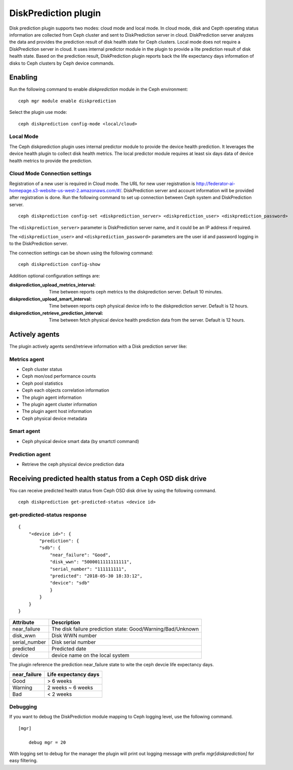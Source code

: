 =====================
DiskPrediction plugin
=====================

Disk prediction plugin supports two modes: cloud mode and local mode. In cloud mode, disk and Cepth operating status information are collected from Ceph cluster and sent to DiskPrediction server in cloud. DiskPrediction server analyzes the data and provides the prediction result of disk health state for Ceph clusters. 
Local mode does not require a DiskPrediction server in cloud. It uses internal predictor module in the plugin to provide a lite prediction result of disk health state.  
Based on the prediction result,  DiskPrediction plugin reports back the life expectancy days information of disks to Ceph clusters by Ceph device commands. 


Enabling
========

Run the following command to enable *diskprediction* module in the Ceph
environment:

::

    ceph mgr module enable diskprediction


Select the plugin use mode:

::

    ceph diskprediction config-mode <local/cloud>


Local Mode
----------

The Ceph diskprediction plugin uses internal predictor module to provide the device health prediction. It leverages the device health plugin to collect disk health metrics. The local predictor module requires at least six days data of device health metrics to provide the prediction. 


Cloud Mode Connection settings
------------------------------

Registration of a new user is required in Cloud mode. The URL for new user registration is http://federator-ai-homepage.s3-website-us-west-2.amazonaws.com/#/. 
DiskPrediction server and account information will be provided after registration is done. 
Run the following command to set up connection between Ceph system  
and DiskPrediction server.

::

    ceph diskprediction config-set <diskprediction_server> <diskprediction_user> <diskprediction_password>
	

The ``<diskprediction_server>`` parameter is DiskPrediction server name, and it
could be an IP address if required.

The ``<diskprediction_user>`` and ``<diskprediction_password>`` parameters are the user
id and password logging in to the DiskPrediction server.



The connection settings can be shown using the following command:

::

    ceph diskprediction config-show


Addition optional configuration settings are:

:diskprediction_upload_metrics_interval: Time between reports ceph metrics to the diskprediction server.  Default 10 minutes.
:diskprediction_upload_smart_interval: Time between reports ceph physical device info to the diskprediction server.  Default is 12 hours.
:diskprediction_retrieve_prediction_interval: Time between fetch physical device health prediction data from the server.  Default is 12 hours.



Actively agents
===============

The plugin actively agents send/retrieve information with a Disk prediction server like:


Metrics agent
-------------
- Ceph cluster status
- Ceph mon/osd performance counts
- Ceph pool statistics
- Ceph each objects correlation information
- The plugin agent information
- The plugin agent cluster information
- The plugin agent host information
- Ceph physical device metadata


Smart agent
-----------
- Ceph physical device smart data (by smartctl command)


Prediction agent
----------------
- Retrieve the ceph physical device prediction data
 

Receiving predicted health status from a Ceph OSD disk drive
============================================================

You can receive predicted health status from Ceph OSD disk drive by using the
following command.

::

    ceph diskprediction get-predicted-status <device id>


get-predicted-status response
-----------------------------

::

    {
        "<device id>": {
            "prediction": {
            "sdb": {
                "near_failure": "Good",
                "disk_wwn": "5000011111111111",
                "serial_number": "111111111",
                "predicted": "2018-05-30 18:33:12",
                "device": "sdb"
                }
            }
        }
    }


+--------------------+-----------------------------------------------------+
|Attribute           | Description                                         |
+====================+=====================================================+
|near_failure        | The disk failure prediction state:                  |
|                    | Good/Warning/Bad/Unknown                            |
+--------------------+-----------------------------------------------------+
|disk_wwn            | Disk WWN number                                     |
+--------------------+-----------------------------------------------------+
|serial_number       | Disk serial number                                  |
+--------------------+-----------------------------------------------------+
|predicted           | Predicted date                                      |
+--------------------+-----------------------------------------------------+
|device              | device name on the local system                     |
+--------------------+-----------------------------------------------------+

The plugin reference the prediction near_failure state to wite the ceph devcie life expectancy days.

+--------------------+-----------------------------------------------------+
|near_failure        | Life expectancy days                                |
+====================+=====================================================+
|Good                | > 6 weeks                                           |
+--------------------+-----------------------------------------------------+
|Warning             | 2 weeks ~ 6 weeks                                   |
+--------------------+-----------------------------------------------------+
|Bad                 | < 2 weeks                                           |
+--------------------+-----------------------------------------------------+


Debugging
---------

If you want to debug the DiskPrediction module mapping to Ceph logging level,
use the following command.

::

    [mgr]

        debug mgr = 20

With logging set to debug for the manager the plugin will print out logging
message with prefix *mgr[diskprediction]* for easy filtering.

